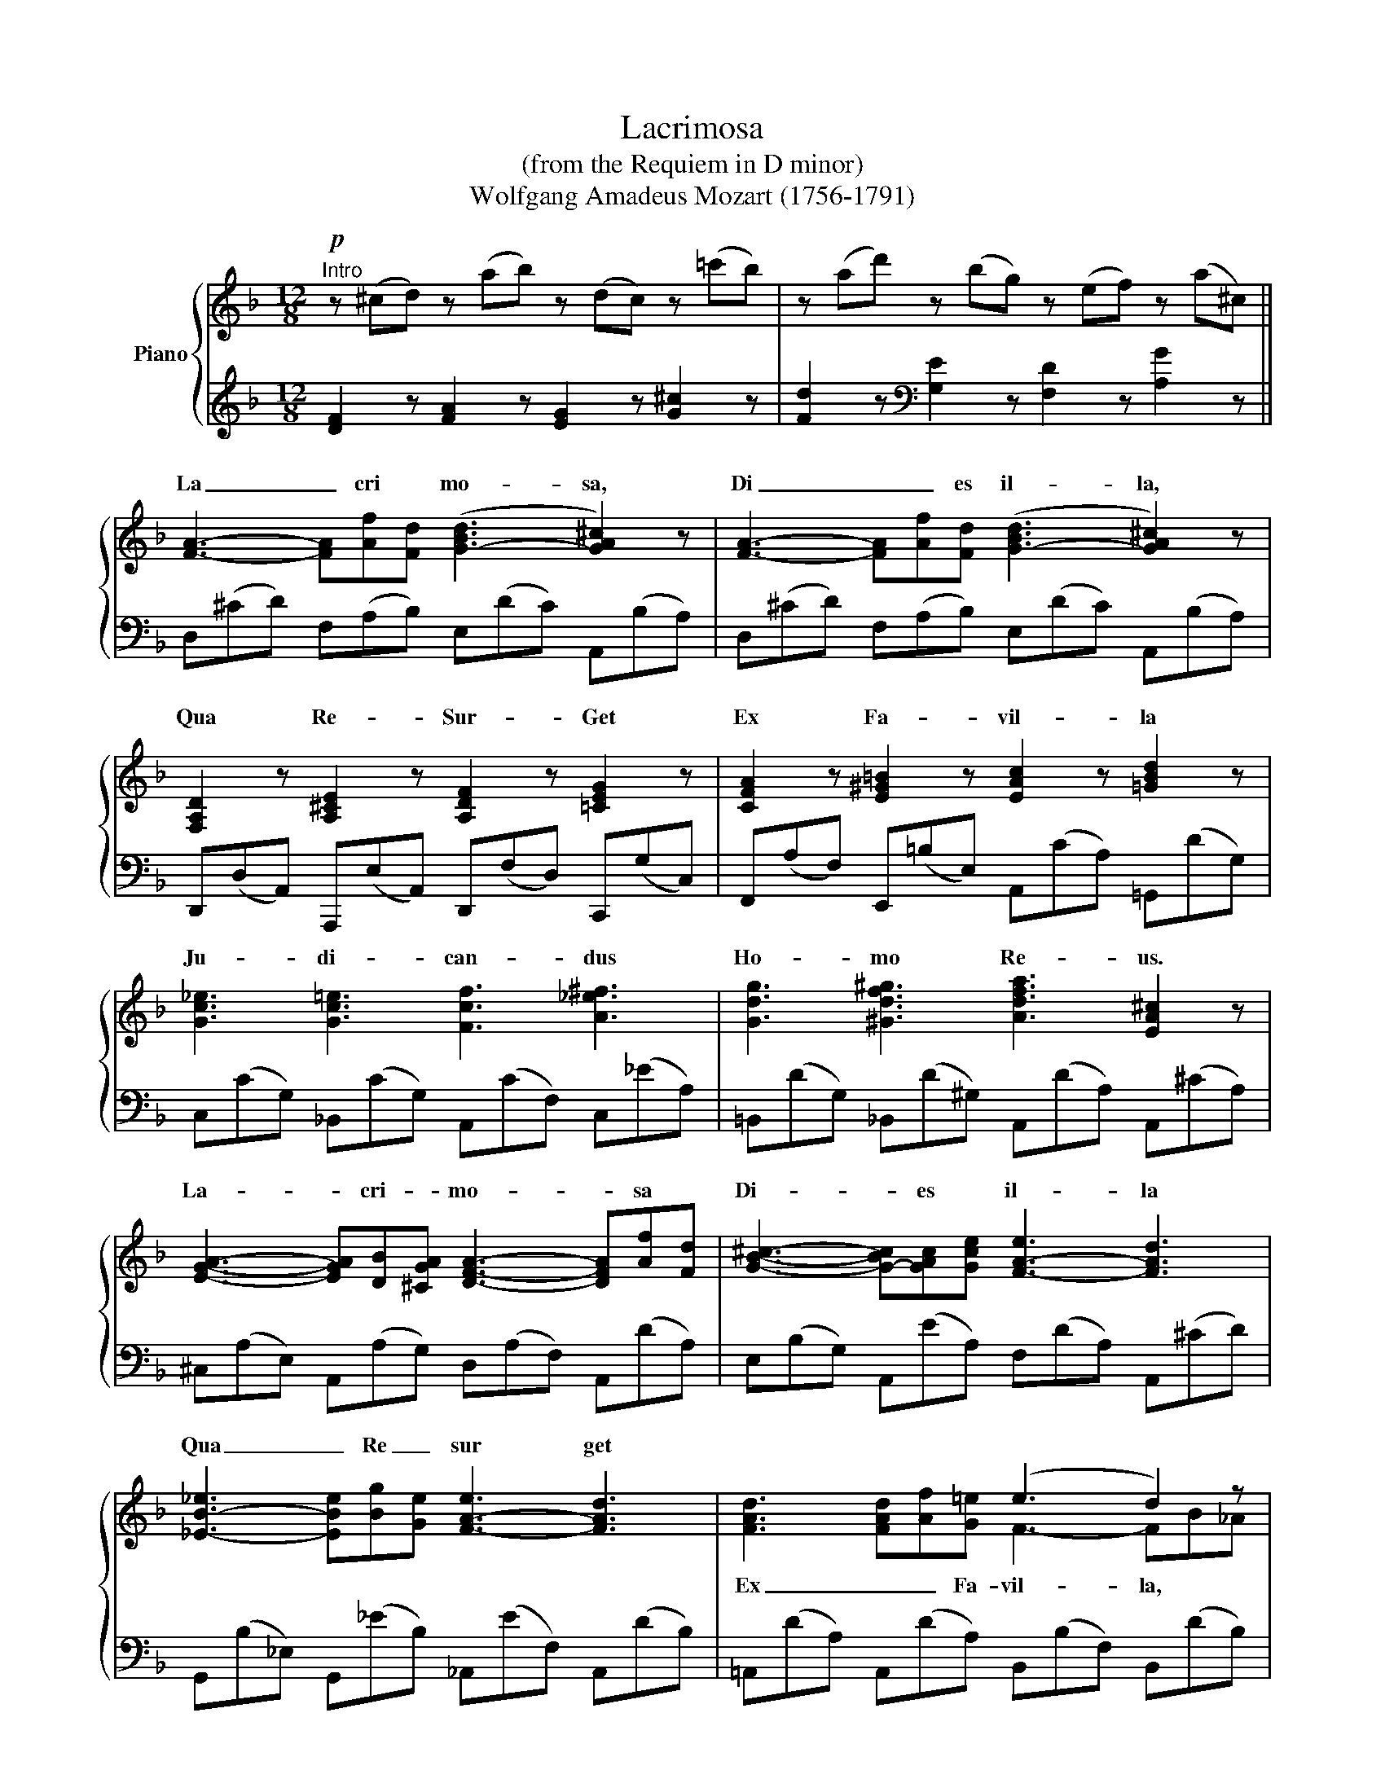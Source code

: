 X:1
T:Lacrimosa
T:(from the Requiem in D minor)
T:Wolfgang Amadeus Mozart (1756-1791)
%%score { ( 1 3 ) | ( 2 4 ) }
L:1/8
M:12/8
K:F
V:1 treble nm="Piano"
V:3 treble 
V:2 treble 
V:4 treble 
V:1
!p!"^Intro" z (^cd) z (ab) z (dc) z (=c'b) | z (ad') z (bg) z (ef) z (a^c) || %2
w: ||
 [FA]3- [FA][Af][Fd] ([G-Bd]3 [GA^c]2) z | [FA]3- [FA][Af][Fd] ([G-Bd]3 [GA^c]2) z | %4
w: La _ cri * mo- sa,|Di _ _ es il- la,|
 [F,A,D]2 z [A,^CE]2 z [A,DF]2 z [=CEG]2 z | [CFA]2 z [E^G=B]2 z [EAc]2 z [=GBd]2 z | %6
w: Qua Re- Sur- Get|Ex Fa- vil- la|
 [Gc_e]3 [Gc=e]3 [Fcf]3 [A_e^f]3 | [Gdg]3 [^Gdf^g]3 [Adfa]3 [EA^c]2 z | %8
w: Ju- di- can- dus|Ho- mo Re- us.|
 [EGA]3- [EGA][DB][^CGA] [DFA]3- [DFA][Af][Fd] | [GB^c]3- [G-Bc][GAc][Gce] [F-A-e]3 [FAd]3 | %10
w: La- * cri- * mo- * sa *|Di- * es * il- la|
 [_E-B-_e]3 [EBe][Bg][Ge] [F-A-e]3 [FAd]3 | x6 (e3 d2) z | x6 (f3 e2) z | e3- e2 A x6 | %14
w: Qua _ Re _ sur get|||Ho _ mo|
 ([F_A=B]3 [FAc]3 [FAd]3 [FAd]3) | ([F_Ad]3 [FAc]3 [FA=B]3 [FAB]3) | %16
w: Hu- ic Er- go|Par- ce De- us|
 ([FG=B]3 [EGc]3 [EGd]3) (c2 f) | ([d-f]3 [df]d=B) (c3- c_BG) | F (Ff) z (Ff) z (Ff) (Ac)f | %19
w: Pie * Je- su *|* * * * Do- * mi- *|ne. * * * * * * * * *|
 (f3- f)d=B z (c'a) z (_bg) | z ef z ^c'd' z (d^c) z (aA) | %21
w: ||
 [FA]3- [FA][Af][Fd] ([G-Bd]3 [GA^c]2) z | [FA]3- [FA][Af][Fd] ([G-Bd]3 [GA^c]2) z | %23
w: Do _ _ na Eis *|Re _ _ qui _ em|
 [FAd]3 [A=c]3 [dbd']3 [c^fac']3 | [Bgb]3 [A_ea]3 [GB=eg]3 [FAdf]3 | z3 [DFBd]3 [^CEAc]3 [DFAd]3 | %26
w: Do na Eis- *||* qui _|
 [EA^ce]3 [FAdf]3 [EAde]3 [EAce]3 | z ^cd z g^f z (ba) z (d'=c') | [GBd]12 | [^FAd]12 |] %30
w: _ em _ _||A|men.|
V:2
 [DF]2 z [FA]2 z [EG]2 z [G^c]2 z | [Fd]2 z[K:bass] [G,E]2 z [F,D]2 z [A,G]2 z || %2
 D,(^CD) F,(A,B,) E,(DC) A,,(B,A,) | D,(^CD) F,(A,B,) E,(DC) A,,(B,A,) | %4
 D,,(D,A,,) A,,,(E,A,,) D,,(F,D,) C,,(G,C,) | F,,(A,F,) E,,(=B,E,) A,,(CA,) =G,,(DG,) | %6
 C,(CG,) _B,,(CG,) A,,(CF,) C,(_EA,) | =B,,(DG,) _B,,(D^G,) A,,(DA,) A,,(^CA,) | %8
 ^C,(A,E,) A,,(A,G,) D,(A,F,) A,,(DA,) | E,(B,G,) A,,(EA,) F,(DA,) A,,(^CD) | %10
 G,,(B,_E,) G,,(_EB,) _A,,(EF,) A,,(DB,) | =A,,(DA,) A,,(DA,) B,,(B,F,) B,,(DB,) | %12
 =B,,(D_A,) B,,(DG,) C,(CG,) C,(EC) | ^C,(EB,) C,(EA,) F,(DA,) D,(A,F,) | %14
 D,F,=B, C,D,C =B,,F,D B,,F,B, | =B,,F,D C,F,C _D,F,=B, D,F,B, | =D,G,=B, C,G,C _B,,G,_B, A,,F,F, | %17
 B,,F,B, D,F,=B, C,F,C C,G,_B, | [F,A,]2 z [A,,C,_E,F,]2 z [B,,D,F,]2 z [C,E,F,]2 z | %19
 [B,,D,B,]2 z [D,F,_A,]2 z [C,F,=A,]2 z [C,E,B,]2 z | %20
 [F,A,]2 z [F,,F,]2 z [E,,E,]2 z [A,,,A,,]2 z | D,(^CD) F,(A,B,) E,(DC) A,,(B,A,) | %22
 D,(^CD) F,(A,B,) E,(DC) A,,(B,A,) | D,(^CD) ^F,(A,D) G,(CD) D,(A,D) | %24
 _E,(B,_E) C,([G,A,]E) ^C,([G,B,]=E) D,(A,D) | %25
 G,,(^D,_G,) _E,,([B,,C,]G,) =E,,([B,,_D,]=G,) F,,(C,F,) | %26
 A,,,(E,A,) A,,(F,D) A,,(E,A,) A,,,(^CE,) | [D,,D,]2 z [D,,D,]2 z [D,,D,]2 z [D,,D,]2 z | %28
 G,,(B,G,) D,(GD) B,,(DB,) G,,(B,G,) | [D,,D,]12 |] %30
V:3
 x12 | x12 || x12 | x12 | x12 | x12 | x12 | x12 | x12 | x12 | x12 | %11
w: |||||||||||
 [FAd]3 [FAd][Af][G=e] F3- FB_A | [F-_Ad-]3 [FGd]gf G3- Gc_B | [GB]3- [GB]A[EG] [EGA]3 [DFA]3 | %14
w: Ex _ _ Fa- vil- la, * *|Ju _ di _ can- dus * *|* * * * Re- us|
 x12 | x12 | x8 x F3 | [F-B]3 [FA]2 [FA] [F=A]3 [EG]2 E | x12 | z FB z2 z c3- c_BG | %20
w: ||||||
 F2 z [Ad]2 z [GB]2 z [EA]2 z | x12 | x12 | x12 | x12 | x12 | x12 | %27
w: |||||||
 [FAd]2 z [A=c]2 z [c^f]2 z [fa]2 z | x12 | x12 |] %30
w: |||
V:4
 x12 | x3[K:bass] x9 || x12 | x12 | x12 | x12 | x12 | x12 | x12 | x12 | x12 | x12 | x12 | x12 | %14
 D,3 C,3 =B,,3 B,,3 | x12 | x12 | x12 | x12 | x12 | x12 | x12 | x12 | x12 | x12 | x12 | x12 | x12 | %28
 x12 | x12 |] %30

